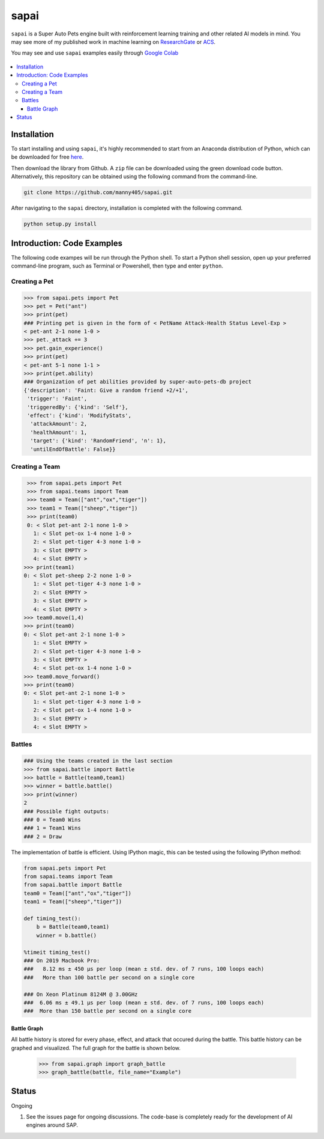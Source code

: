 =====
sapai
=====

``sapai`` is a Super Auto Pets engine built with reinforcement learning training and other related AI models in mind. You may see more of my published work in machine learning on `ResearchGate <https://www.researchgate.net/publication/347653898_Machine_Learned_Model_for_Solid_Form_Volume_Estimation_Based_on_Packing-Accessible_Surface_and_Molecular_Topological_Fragments>`_ or `ACS <https://pubs.acs.org/doi/full/10.1021/acs.jpca.0c06791>`_.

You may see and use ``sapai`` examples easily through `Google Colab <https://colab.research.google.com/drive/1sMF50gDxpZt9c98inn4ldMvfgEcfWQa9>`_

.. figure:: doc/static/workflow.png
    :height: 380
    :width: 404
    :align: center
    
    
.. contents::
    :local:
    
------------
Installation
------------

To start installing and using ``sapai``, it's highly recommended to start from an Anaconda distribution of Python, which can be downloaded for free here_. 

.. _here: https://www.anaconda.com/products/individual

Then download the library from Github. A ``zip`` file can be downloaded using the green download code button. Alternatively, this repository can be obtained using the following command from the command-line. 

.. code-block:: bash
    
    git clone https://github.com/manny405/sapai.git

After navigating to the ``sapai`` directory, installation is completed with the following command. 

.. code-block:: bash

    python setup.py install
    
    
---------------------------
Introduction: Code Examples
---------------------------

The following code exampes will be run through the Python shell. To start a Python shell session, open up your preferred command-line program, such as Terminal or Powershell, then type and enter ``python``.

###############
Creating a Pet
###############

.. code-block:: python
    
    >>> from sapai.pets import Pet
    >>> pet = Pet("ant")
    >>> print(pet)
    ### Printing pet is given in the form of < PetName Attack-Health Status Level-Exp > 
    < pet-ant 2-1 none 1-0 >
    >>> pet._attack += 3
    >>> pet.gain_experience()
    >>> print(pet)
    < pet-ant 5-1 none 1-1 >
    >>> print(pet.ability)
    ### Organization of pet abilities provided by super-auto-pets-db project
    {'description': 'Faint: Give a random friend +2/+1',
     'trigger': 'Faint',
     'triggeredBy': {'kind': 'Self'},
     'effect': {'kind': 'ModifyStats',
      'attackAmount': 2,
      'healthAmount': 1,
      'target': {'kind': 'RandomFriend', 'n': 1},
      'untilEndOfBattle': False}}
      
      
###############
Creating a Team
###############

.. code-block:: python
    
    >>> from sapai.pets import Pet
    >>> from sapai.teams import Team
    >>> team0 = Team(["ant","ox","tiger"])
    >>> team1 = Team(["sheep","tiger"])
    >>> print(team0)
    0: < Slot pet-ant 2-1 none 1-0 > 
      1: < Slot pet-ox 1-4 none 1-0 > 
      2: < Slot pet-tiger 4-3 none 1-0 > 
      3: < Slot EMPTY > 
      4: < Slot EMPTY > 
   >>> print(team1)
   0: < Slot pet-sheep 2-2 none 1-0 > 
      1: < Slot pet-tiger 4-3 none 1-0 > 
      2: < Slot EMPTY > 
      3: < Slot EMPTY > 
      4: < Slot EMPTY > 
   >>> team0.move(1,4)
   >>> print(team0)
   0: < Slot pet-ant 2-1 none 1-0 > 
      1: < Slot EMPTY > 
      2: < Slot pet-tiger 4-3 none 1-0 > 
      3: < Slot EMPTY > 
      4: < Slot pet-ox 1-4 none 1-0 >  
   >>> team0.move_forward()
   >>> print(team0)
   0: < Slot pet-ant 2-1 none 1-0 > 
      1: < Slot pet-tiger 4-3 none 1-0 > 
      2: < Slot pet-ox 1-4 none 1-0 > 
      3: < Slot EMPTY > 
      4: < Slot EMPTY > 
    
#######
Battles
#######

.. code-block:: python
    
    ### Using the teams created in the last section
    >>> from sapai.battle import Battle
    >>> battle = Battle(team0,team1)
    >>> winner = battle.battle()
    >>> print(winner)
    2
    ### Possible fight outputs:
    ### 0 = Team0 Wins
    ### 1 = Team1 Wins
    ### 2 = Draw

The implementation of battle is efficient. Using IPython magic, this can be tested using the following IPython method:

.. code-block:: python

      from sapai.pets import Pet
      from sapai.teams import Team
      from sapai.battle import Battle
      team0 = Team(["ant","ox","tiger"])
      team1 = Team(["sheep","tiger"])
      
      def timing_test():
          b = Battle(team0,team1)
          winner = b.battle()
      
      %timeit timing_test()      
      ### On 2019 Macbook Pro:
      ###   8.12 ms ± 450 µs per loop (mean ± std. dev. of 7 runs, 100 loops each)
      ###   More than 100 battle per second on a single core

      ### On Xeon Platinum 8124M @ 3.00GHz
      ###  6.06 ms ± 49.1 µs per loop (mean ± std. dev. of 7 runs, 100 loops each)
      ###  More than 150 battle per second on a single core
      
^^^^^^^^^^^^
Battle Graph
^^^^^^^^^^^^

All battle history is stored for every phase, effect, and attack that occured during the battle. This battle history can be graphed and visualized. The full graph for the battle is shown below. 

  >>> from sapai.graph import graph_battle
  >>> graph_battle(battle, file_name="Example")


.. figure:: doc/static/battle_graph_full.png

    :height: 2140
    :width: 536
    :align: center

------
Status
------

Ongoing

1. See the issues page for ongoing discussions. The code-base is completely ready for the development of AI engines around SAP. 

